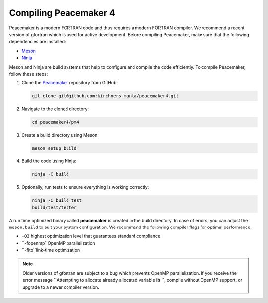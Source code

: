 Compiling Peacemaker 4
-----------------------------
Peacemaker is a modern FORTRAN code and thus requires a modern FORTRAN compiler.
We recommend a recent version of gfortran which is used for active development. 
Before compiling Peacemaker, make sure that the following dependencies are installed:

- `Meson <https://mesonbuild.com/>`_ 
- `Ninja <https://ninja-build.org/>`_

Meson and Ninja are build systems that help to configure and compile the code efficiently.
To compile Peacemaker, follow these steps:

1. Clone the `Peacemaker <https://github.com/kirchners-manta/peacemaker4>`_ repository from GitHub:

   .. code-block:: bash

      git clone git@github.com:kirchners-manta/peacemaker4.git

2. Navigate to the cloned directory:

   .. code-block:: bash

      cd peacemaker4/pm4

3. Create a build directory using Meson:

   .. code-block:: bash

      meson setup build

4. Build the code using Ninja:

   .. code-block:: bash

      ninja -C build

5. Optionally, run tests to ensure everything is working correctly:

   .. code-block:: bash

      ninja -C build test
      build/test/tester

A run time optimized binary called **peacemaker** is created in the build directory.
In case of errors, you can adjust the ``meson.build`` to suit your system configuration.
We recommend the following compiler flags for optimal performance:

* ``-O3`` highest optimization level that guarantees standard compliance
* ``-fopenmp``OpenMP parallelization
* ``-flto``link-time optimization

.. note::
   Older versions of gfortran are subject to a bug which prevents OpenMP parallelization.
   If you receive the error message ``Attempting to allocate already allocated variable **ib** ``, 
   compile without OpenMP support, or upgrade to a newer compiler version.
